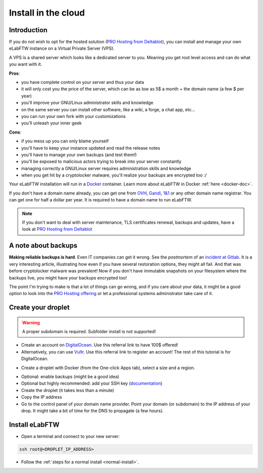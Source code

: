 .. _install-cloud:

Install in the cloud
====================

Introduction
------------

If you do not wish to opt for the hosted solution (`PRO Hosting from Deltablot <https://www.deltablot.com/elabftw>`_), you can install and manage your own eLabFTW instance on a Virtual Private Server (VPS).

A VPS is a shared server which looks like a dedicated server to you. Meaning you get root level access and can do what you want with it.

**Pros**:

* you have complete control on your server and thus your data
* it will only cost you the price of the server, which can be as low as 5$ a month + the domain name (a few $ per year)
* you'll improve your GNU/Linux administrator skills and knowledge
* on the same server you can install other software, like a wiki, a forge, a chat app, etc...
* you can run your own fork with your customizations
* you'll unleash your inner geek

**Cons**:

* if you mess up you can only blame yourself
* you'll have to keep your instance updated and read the release notes
* you'll have to manage your own backups (and test them!)
* you'll be exposed to malicious actors trying to break into your server constantly
* managing correctly a GNU/Linux server requires administration skills and knowledge
* when you get hit by a cryptolocker malware, you'll realize your backups are encrypted too :/

Your eLabFTW installation will run in a `Docker <https://www.docker.com>`_ container. Learn more about eLabFTW in Docker :ref:`here <docker-doc>`.

If you don't have a domain name already, you can get one from `OVH <https://www.ovh.com>`_, `Gandi <https://www.gandi.net>`_, `1&1 <https://www.1and1.com>`_ or any other domain name registrar. You can get one for half a dollar per year. It is required to have a domain name to run eLabFTW.

.. note:: If you don't want to deal with server maintenance, TLS certificates renewal, backups and updates, have a look at `PRO Hosting from Deltablot <https://www.deltablot.com/elabftw>`_

A note about backups
--------------------

**Making reliable backups is hard**. Even IT companies can get it wrong. See the *postmortem* of an `incident at Gitlab <https://about.gitlab.com/blog/2017/02/10/postmortem-of-database-outage-of-january-31/>`_. It is a very interesting article, illustrating how even if you have several restoration options, they might all fail. And that was before cryptolocker malware was prevalent! Now if you don't have immutable snapshots on your filesystem where the backups live, you might have your backups encrypted too!

The point I'm trying to make is that a lot of things can go wrong, and if you care about your data, it might be a good option to look into the `PRO Hosting offering <https://www.deltablot.com/elabftw>`_ or let a professional systems administrator take care of it.

Create your droplet
-------------------

.. warning:: A proper subdomain is required. Subfolder install is not supported!

* Create an account on `DigitalOcean <https://m.do.co/c/c2ce8f861e0e>`_. Use this referral link to have 100$ offered!

* Alternatively, you can use `Vultr <http://www.vultr.com/?ref=7164540>`_. Use this referral link to register an account! The rest of this tutorial is for DigitalOcean.

.. image:: img/digitalocean.png
    :align: center
    :alt: digitalocean logo

* Create a droplet with Docker (from the One-click Apps tab), select a size and a region.

.. image:: img/docker-select.gif
    :align: center
    :alt: select docker app

* Optional: enable backups (might be a good idea)

* Optional but highly recommended: add your SSH key (`documentation <https://docs.digitalocean.com/products/droplets/how-to/add-ssh-keys/>`_)

* Create the droplet (it takes less than a minute)

* Copy the IP address

* Go to the control panel of your domain name provider. Point your domain (or subdomain) to the IP address of your drop. It might take a bit of time for the DNS to propagate (a few hours).

Install eLabFTW
---------------

* Open a terminal and connect to your new server:

.. code-block:: bash

    ssh root@<DROPLET_IP_ADDRESS>

* Follow the :ref:`steps for a normal install <normal-install>`.
